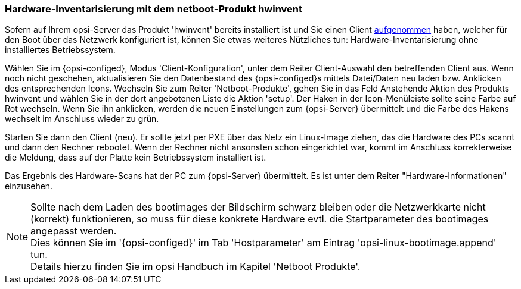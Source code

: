 



[[firststeps-software-deployment-product-tests-hwinvent]]
[[firststeps-osinstall-tests-hwinvent]]
=== Hardware-Inventarisierung mit dem netboot-Produkt hwinvent

Sofern auf Ihrem opsi-Server das Produkt 'hwinvent' bereits installiert ist und Sie einen Client <<firststeps-osinstall-create-client,aufgenommen>> haben, welcher für den Boot über das Netzwerk konfiguriert ist, können Sie etwas weiteres Nützliches tun: Hardware-Inventarisierung ohne installiertes Betriebssystem.

Wählen Sie im {opsi-configed}, Modus 'Client-Konfiguration', unter dem Reiter Client-Auswahl den betreffenden Client aus.
Wenn noch nicht geschehen, aktualisieren Sie den Datenbestand des {opsi-configed}s mittels +Datei/Daten neu laden+ bzw. Anklicken des entsprechenden Icons.
Wechseln Sie zum Reiter 'Netboot-Produkte', gehen Sie in das Feld +Anstehende Aktion+ des Produkts +hwinvent+ und wählen Sie in der dort angebotenen Liste die Aktion 'setup'.
Der Haken in der Icon-Menüleiste sollte seine Farbe auf Rot wechseln.
Wenn Sie ihn anklicken, werden die neuen Einstellungen zum {opsi-Server} übermittelt und die Farbe des Hakens wechselt im Anschluss wieder zu grün.

Starten Sie dann den Client (neu). Er sollte jetzt per PXE über das Netz ein Linux-Image ziehen, das die Hardware des PCs scannt und dann den Rechner rebootet. Wenn der Rechner nicht ansonsten schon eingerichtet war, kommt im Anschluss korrekterweise die Meldung, dass auf der Platte kein Betriebssystem installiert ist.

Das Ergebnis des Hardware-Scans hat der PC zum {opsi-Server} übermittelt. Es ist unter dem Reiter "Hardware-Informationen" einzusehen.

NOTE: Sollte nach dem Laden des bootimages der Bildschirm schwarz bleiben oder die Netzwerkkarte nicht (korrekt) funktionieren, so muss für diese konkrete Hardware evtl. die Startparameter des bootimages angepasst werden. +
Dies können Sie im '{opsi-configed}' im Tab 'Hostparameter' am Eintrag 'opsi-linux-bootimage.append' tun. +
Details hierzu finden Sie im opsi Handbuch im Kapitel 'Netboot Produkte'.

